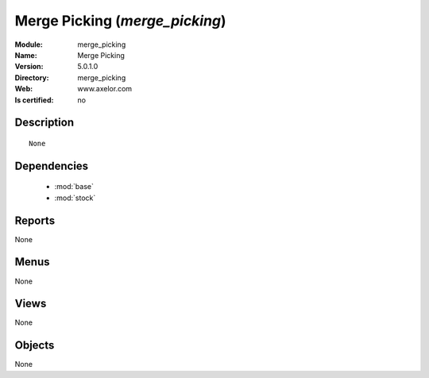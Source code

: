 
.. module:: merge_picking
    :synopsis: Merge Picking
    :noindex:
.. 

.. raw:: html

    <link rel="stylesheet" href="../_static/hide_objects_in_sidebar.css" type="text/css" />

Merge Picking (*merge_picking*)
===============================
:Module: merge_picking
:Name: Merge Picking
:Version: 5.0.1.0
:Directory: merge_picking
:Web: www.axelor.com
:Is certified: no

Description
-----------

::

  None

Dependencies
------------

 * :mod:`base`
 * :mod:`stock`

Reports
-------

None


Menus
-------


None


Views
-----


None



Objects
-------

None
